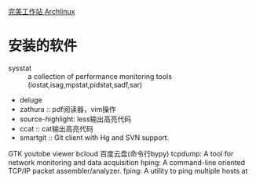 [[http://i.linuxtoy.org/docs/guide/ch31.html][完美工作站 Archlinux]]
* 安装的软件
+ sysstat ::  a collection of performance monitoring tools (iostat,isag,mpstat,pidstat,sadf,sar)
+ deluge
+ zathura :: pdf阅读器，vim操作
+ source-highlight: less输出高亮代码
+ ccat :: cat输出高亮代码
+ smartgit :: Git client with Hg and SVN support.

GTK youtobe viewer
bcloud 百度云盘(命令行bypy)
tcpdump:  A tool for network monitoring and data acquisition
hping: A command-line oriented TCP/IP packet assembler/analyzer.
fping: A utility to ping multiple hosts at 
